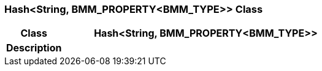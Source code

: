 === Hash<String, BMM_PROPERTY<BMM_TYPE>> Class

[cols="^1,2,3"]
|===
h|*Class*
2+^h|*Hash<String, BMM_PROPERTY<BMM_TYPE>>*

h|*Description*
2+a|

|===
